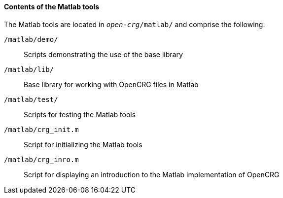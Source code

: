 ==== Contents of the Matlab tools

The Matlab tools are located in `_open-crg_/matlab/` and comprise the following:

`/matlab/demo/`:: Scripts demonstrating the use of the base library 

`/matlab/lib/`:: Base library for working with OpenCRG files in Matlab

`/matlab/test/`:: Scripts for testing the Matlab tools

`/matlab/crg_init.m`:: Script for initializing the Matlab tools

`/matlab/crg_inro.m`:: Script for displaying an introduction to the Matlab implementation of OpenCRG